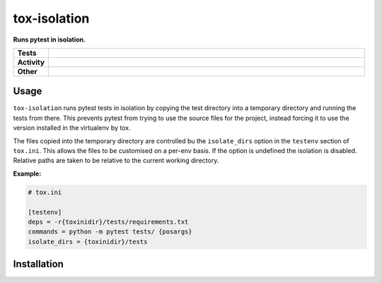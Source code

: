 ##############
tox-isolation
##############

.. start short_desc

**Runs pytest in isolation.**

.. end short_desc

.. start shields

.. list-table::
	:stub-columns: 1
	:widths: 10 90

	* - Tests
	  - |travis| |actions_windows| |actions_macos| |coveralls| |codefactor| |pre_commit_ci|

	* - Activity
	  - |commits-latest| |commits-since| |maintained|
	* - Other
	  - |license| |language| |requires| |pre_commit|



.. |travis| image:: https://github.com/domdfcoding/tox-isolation/workflows/Linux%20Tests/badge.svg
	:target: https://github.com/domdfcoding/tox-isolation/actions?query=workflow%3A%22Linux+Tests%22
	:alt: Linux Test Status

.. |actions_windows| image:: https://github.com/domdfcoding/tox-isolation/workflows/Windows%20Tests/badge.svg
	:target: https://github.com/domdfcoding/tox-isolation/actions?query=workflow%3A%22Windows+Tests%22
	:alt: Windows Test Status

.. |actions_macos| image:: https://github.com/domdfcoding/tox-isolation/workflows/macOS%20Tests/badge.svg
	:target: https://github.com/domdfcoding/tox-isolation/actions?query=workflow%3A%22macOS+Tests%22
	:alt: macOS Test Status

.. |requires| image:: https://requires.io/github/domdfcoding/tox-isolation/requirements.svg?branch=master
	:target: https://requires.io/github/domdfcoding/tox-isolation/requirements/?branch=master
	:alt: Requirements Status

.. |coveralls| image:: https://img.shields.io/coveralls/github/domdfcoding/tox-isolation/master?logo=coveralls
	:target: https://coveralls.io/github/domdfcoding/tox-isolation?branch=master
	:alt: Coverage

.. |codefactor| image:: https://img.shields.io/codefactor/grade/github/domdfcoding/tox-isolation?logo=codefactor
	:target: https://www.codefactor.io/repository/github/domdfcoding/tox-isolation
	:alt: CodeFactor Grade

.. |pypi-version| image:: https://img.shields.io/pypi/v/tox-isolation
	:target: https://pypi.org/project/tox-isolation/
	:alt: PyPI - Package Version

.. |supported-versions| image:: https://img.shields.io/pypi/pyversions/tox-isolation?logo=python&logoColor=white
	:target: https://pypi.org/project/tox-isolation/
	:alt: PyPI - Supported Python Versions

.. |supported-implementations| image:: https://img.shields.io/pypi/implementation/tox-isolation
	:target: https://pypi.org/project/tox-isolation/
	:alt: PyPI - Supported Implementations

.. |wheel| image:: https://img.shields.io/pypi/wheel/tox-isolation
	:target: https://pypi.org/project/tox-isolation/
	:alt: PyPI - Wheel

.. |license| image:: https://img.shields.io/github/license/domdfcoding/tox-isolation
	:target: https://github.com/domdfcoding/tox-isolation/blob/master/LICENSE
	:alt: License

.. |language| image:: https://img.shields.io/github/languages/top/domdfcoding/tox-isolation
	:alt: GitHub top language

.. |commits-since| image:: https://img.shields.io/github/commits-since/domdfcoding/tox-isolation/v0.0.0
	:target: https://github.com/domdfcoding/tox-isolation/pulse
	:alt: GitHub commits since tagged version

.. |commits-latest| image:: https://img.shields.io/github/last-commit/domdfcoding/tox-isolation
	:target: https://github.com/domdfcoding/tox-isolation/commit/master
	:alt: GitHub last commit

.. |maintained| image:: https://img.shields.io/maintenance/yes/2020
	:alt: Maintenance

.. |pre_commit| image:: https://img.shields.io/badge/pre--commit-enabled-brightgreen?logo=pre-commit&logoColor=white
	:target: https://github.com/pre-commit/pre-commit
	:alt: pre-commit

.. |pre_commit_ci| image:: https://results.pre-commit.ci/badge/github/domdfcoding/tox-isolation/master.svg
	:target: https://results.pre-commit.ci/latest/github/domdfcoding/tox-isolation/master
	:alt: pre-commit.ci status

.. end shields


Usage
----------

``tox-isolation`` runs pytest tests in isolation by copying the test directory into a temporary directory
and running the tests from there. This prevents pytest from trying to use the source files for the project,
instead forcing it to use the version installed in the virtualenv by tox.

The files copied into the temporary directory are controlled bu the ``isolate_dirs`` option in the
``testenv`` section of ``tox.ini``. This allows the files to be customised on a per-env basis.
If the option is undefined the isolation is disabled.
Relative paths are taken to be relative to the current working directory.

**Example:**

.. code-block:: ini

	# tox.ini

	[testenv]
	deps = -r{toxinidir}/tests/requirements.txt
	commands = python -m pytest tests/ {posargs}
	isolate_dirs = {toxinidir}/tests




Installation
--------------

.. start installation
.. end installation
